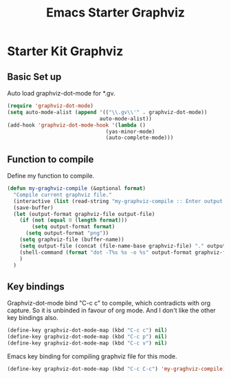 #+TITLE: Emacs Starter Graphviz
#+OPTIONS: toc:2 num:nil ^:nil

* Starter Kit Graphviz

** Basic Set up
Auto load graphviz-dot-mode for *.gv.
#+BEGIN_SRC emacs-lisp
(require 'graphviz-dot-mode)
(setq auto-mode-alist (append '(("\\.gv\\'" . graphviz-dot-mode))
                              auto-mode-alist))
(add-hook 'graphviz-dot-mode-hook '(lambda ()
                                (yas-minor-mode)
                                (auto-complete-mode)))
#+END_SRC

** Function to compile
Define my function to compile.
#+BEGIN_SRC emacs-lisp
(defun my-graghviz-compile (&optional format)
  "Compile current graphviz file."
  (interactive (list (read-string "my-graphviz-compile :: Enter output format (default is png): ")))
  (save-buffer)
  (let (output-format graphviz-file output-file)
    (if (not (equal 0 (length format)))
        (setq output-format format)
      (setq output-format "png"))
    (setq graphviz-file (buffer-name))
    (setq output-file (concat (file-name-base graphviz-file) "." output-format))
    (shell-command (format "dot -T%s %s -o %s" output-format graphviz-file output-file))
    )
  )
#+END_SRC

** Key bindings
Graphviz-dot-mode bind "C-c c" to compile, which contradicts with org
capture. So it is unbinded in favour of org mode. And I don't like the other
key bindings also.
#+BEGIN_SRC emacs-lisp
(define-key graphviz-dot-mode-map (kbd "C-c c") nil)
(define-key graphviz-dot-mode-map (kbd "C-c p") nil)
(define-key graphviz-dot-mode-map (kbd "C-c v") nil)
#+END_SRC

Emacs key binding for compiling graphviz file for this mode.
#+BEGIN_SRC emacs-lisp
(define-key graphviz-dot-mode-map (kbd "C-c C-c") 'my-graghviz-compile)
#+END_SRC
